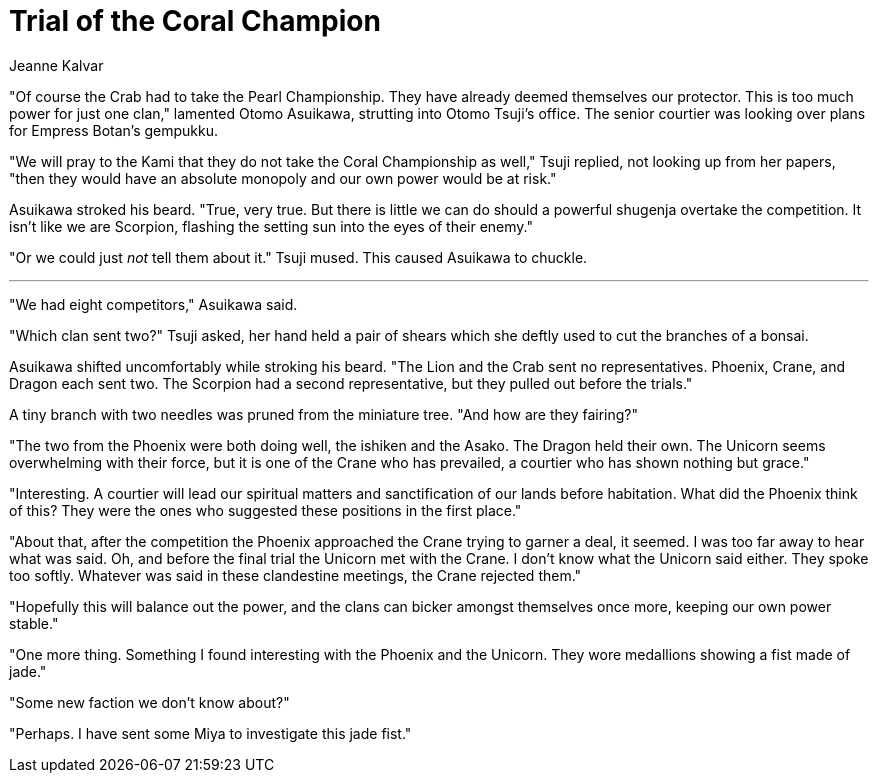 :doctype: book
:icons: font
:page-background-image: image:background_neutral.jpg[fit=fill, pdfwidth=100%]

= Trial of the Coral Champion
Jeanne Kalvar

"Of course the Crab had to take the Pearl Championship. They have already deemed themselves our protector. This is too much power for just one clan," lamented Otomo Asuikawa, strutting into Otomo Tsuji's office. The senior courtier was looking over plans for Empress Botan's gempukku.

"We will pray to the Kami that they do not take the Coral Championship as well," Tsuji replied, not looking up from her papers, "then they would have an absolute monopoly and our own power would be at risk."

Asuikawa stroked his beard. "True, very true. But there is little we can do should a powerful shugenja overtake the competition. It isn't like we are Scorpion, flashing the setting sun into the eyes of their enemy."

"Or we could just _not_ tell them about it." Tsuji mused. This caused Asuikawa to chuckle.

'''

"We had eight competitors," Asuikawa said.

"Which clan sent two?" Tsuji asked, her hand held a pair of shears which she deftly used to cut the branches of a bonsai.

Asuikawa shifted uncomfortably while stroking his beard. "The Lion and the Crab sent no representatives. Phoenix, Crane, and Dragon each sent two. The Scorpion had a second representative, but they pulled out before the trials."

A tiny branch with two needles was pruned from the miniature tree. "And how are they fairing?"

"The two from the Phoenix were both doing well, the ishiken and the Asako. The Dragon held their own. The Unicorn seems overwhelming with their force, but it is one of the Crane who has prevailed, a courtier who has shown nothing but grace."

"Interesting. A courtier will lead our spiritual matters and sanctification of our lands before habitation. What did the Phoenix think of this? They were the ones who suggested these positions in the first place."

"About that, after the competition the Phoenix approached the Crane trying to garner a deal, it seemed. I was too far away to hear what was said. Oh, and before the final trial the Unicorn met with the Crane. I don't know what the Unicorn said either. They spoke too softly. Whatever was said in these clandestine meetings, the Crane rejected them."

"Hopefully this will balance out the power, and the clans can bicker amongst themselves once more, keeping our own power stable."

"One more thing. Something I found interesting with the Phoenix and the Unicorn. They wore medallions showing a fist made of jade."

"Some new faction we don't know about?"

"Perhaps. I have sent some Miya to investigate this jade fist."
